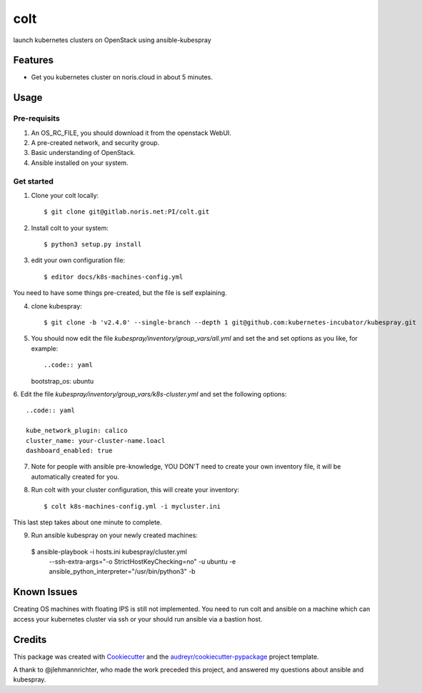 ====
colt
====

launch kubernetes clusters on OpenStack using ansible-kubespray



Features
--------

* Get you kubernetes cluster on noris.cloud in about 5 minutes.

Usage
-----

Pre-requisits
~~~~~~~~~~~~~~

1. An OS_RC_FILE, you should download it from the openstack WebUI.
2. A pre-created network, and security group.
3. Basic understanding of OpenStack.
4. Ansible installed on your system.


Get started
~~~~~~~~~~~

1. Clone your colt locally::

    $ git clone git@gitlab.noris.net:PI/colt.git

2.  Install colt to your system::

    $ python3 setup.py install

3. edit your own configuration file::

   $ editor docs/k8s-machines-config.yml

You need to have some things pre-created, but the file is self explaining.

4. clone kubespray::

   $ git clone -b 'v2.4.0' --single-branch --depth 1 git@github.com:kubernetes-incubator/kubespray.git

5. You should now edit the file `kubespray/inventory/group_vars/all.yml` and set the and set options as you like, for example::

   ..code:: yaml

   bootstrap_os: ubuntu

6. Edit the file `kubespray/inventory/group_vars/k8s-cluster.yml` and set the
following options::

   ..code:: yaml

   kube_network_plugin: calico
   cluster_name: your-cluster-name.loacl
   dashboard_enabled: true

7. Note for people with ansible pre-knowledge, YOU DON'T need to create your own inventory file, it will be automatically created for you.

8. Run colt with your cluster configuration, this will create your inventory::

   $ colt k8s-machines-config.yml -i mycluster.ini

This last step takes about one minute to complete.

9. Run ansible kubespray on your newly created machines::


  $ ansible-playbook -i hosts.ini kubespray/cluster.yml \
     --ssh-extra-args="-o StrictHostKeyChecking=no" -u ubuntu \
     -e ansible_python_interpreter="/usr/bin/python3" -b


Known Issues
------------

Creating OS machines with floating IPS is still not implemented. You need
to run colt and ansible on a machine which can access your kubernetes cluster
via ssh or your should run ansible via a bastion host.


Credits
-------

This package was created with Cookiecutter_ and the `audreyr/cookiecutter-pypackage`_ project template.

.. _Cookiecutter: https://github.com/audreyr/cookiecutter
.. _`audreyr/cookiecutter-pypackage`: https://github.com/audreyr/cookiecutter-pypackage

A thank to @jlehmannrichter, who made the work preceded this project, and answered
my questions about ansible and kubespray.

.. highlight:: shell
